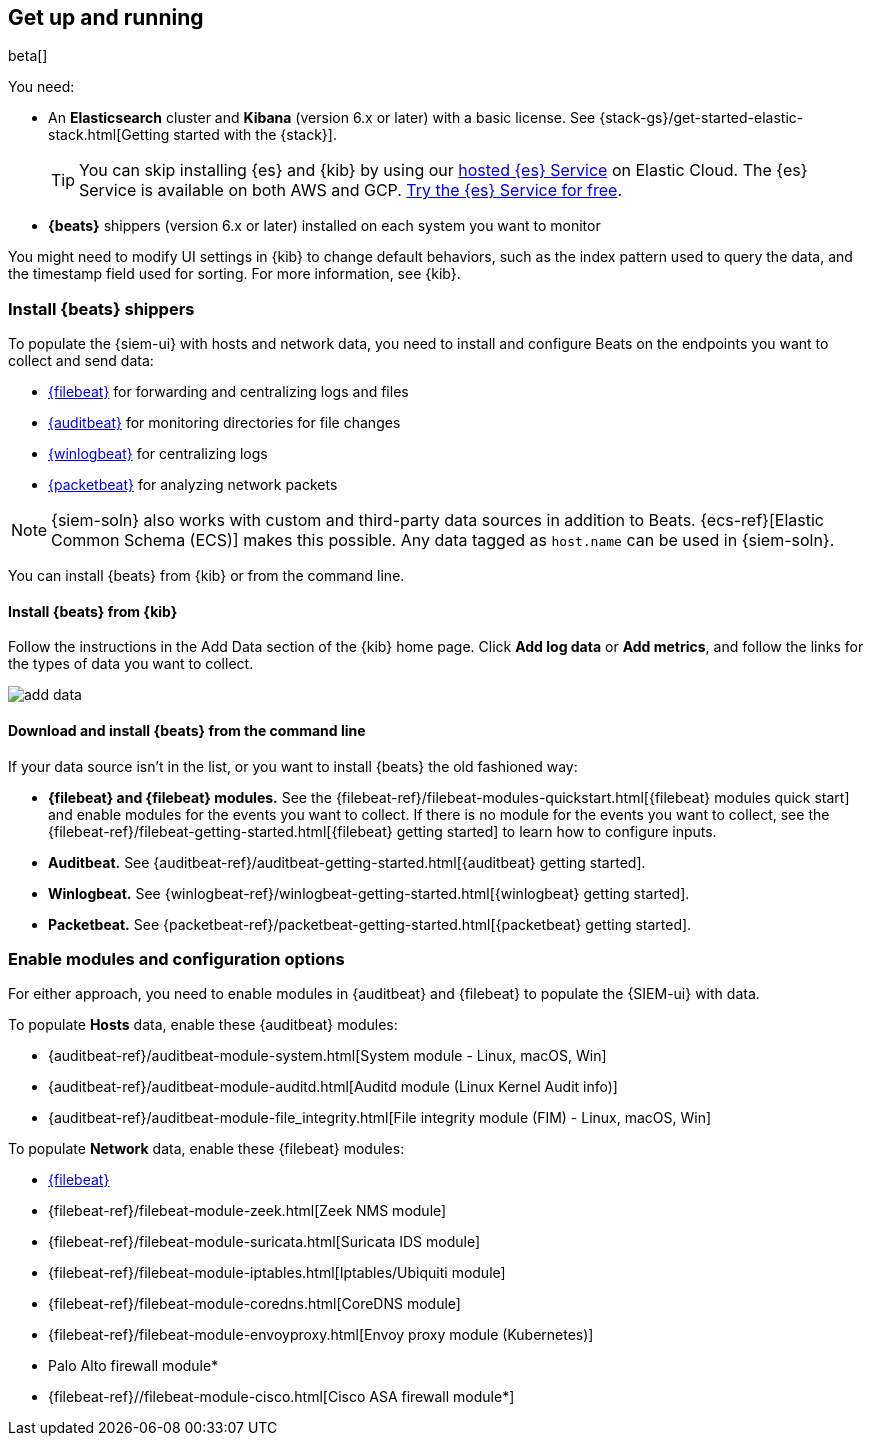 [[install-siem]]
[role="xpack"]
== Get up and running

beta[]

You need:

* An *Elasticsearch* cluster and *Kibana* (version 6.x or later) with a basic
license. See {stack-gs}/get-started-elastic-stack.html[Getting started with the {stack}].
+
[TIP]
==============
You can skip installing {es} and {kib} by using our
https://www.elastic.co/cloud/elasticsearch-service[hosted {es} Service] on
Elastic Cloud. The {es} Service is available on both AWS and GCP.
https://www.elastic.co/cloud/elasticsearch-service/signup[Try the {es}
Service for free].
==============

* *{beats}* shippers (version 6.x or later) installed on each system you want to
monitor

You might need to modify UI settings in {kib} to change default behaviors,
such as the index pattern used to query the data, and the timestamp field used
for sorting. For more information, see {kib}.

[float]
[[install-beats]]
=== Install {beats} shippers

To populate the {siem-ui} with hosts and network data, you need to install and
configure Beats on the endpoints you want to collect and send data:

* https://www.elastic.co/products/beats/filebeat[{filebeat}] for forwarding and
centralizing logs and files
* https://www.elastic.co/products/beats/auditbeat[{auditbeat}] for monitoring
directories for file changes
* https://www.elastic.co/products/beats/winlogbeat[{winlogbeat}] for centralizing logs
* https://www.elastic.co/products/beats/packetbeat[{packetbeat}] for analyzing
network packets 

NOTE: {siem-soln} also works with custom and third-party data sources in addition to Beats.
{ecs-ref}[Elastic Common Schema (ECS)] makes this possible. Any data tagged as `host.name`
can be used in {siem-soln}. 

You can install {beats} from {kib} or from the command line.

[float]
==== Install {beats} from {kib}

Follow the instructions in the Add Data section of the {kib} home page. Click
*Add log data* or *Add metrics*, and follow the links for the types of data you
want to collect.

[role="screenshot"]
image::add-data.png[]

[float]
==== Download and install {beats} from the command line

If your data source isn't in the list, or you want to install {beats} the old
fashioned way:

* *{filebeat} and {filebeat} modules.* See the
{filebeat-ref}/filebeat-modules-quickstart.html[{filebeat} modules quick start]
and enable modules for the events you want to collect. If there is no module
for the events you want to collect, see the
{filebeat-ref}/filebeat-getting-started.html[{filebeat} getting started] to
learn how to configure inputs.

* *Auditbeat.* See {auditbeat-ref}/auditbeat-getting-started.html[{auditbeat} getting started].

* *Winlogbeat.* See {winlogbeat-ref}/winlogbeat-getting-started.html[{winlogbeat} getting started].

* *Packetbeat.* See {packetbeat-ref}/packetbeat-getting-started.html[{packetbeat} getting started].

[float]
=== Enable modules and configuration options

For either approach, you need to enable modules in {auditbeat} and {filebeat}
to populate the {SIEM-ui} with data.

To populate *Hosts* data, enable these {auditbeat} modules:

* {auditbeat-ref}/auditbeat-module-system.html[System module  - Linux, macOS, Win]
* {auditbeat-ref}/auditbeat-module-auditd.html[Auditd module (Linux Kernel Audit info)]
* {auditbeat-ref}/auditbeat-module-file_integrity.html[File integrity module (FIM) - Linux, macOS, Win]


To populate *Network* data, enable these {filebeat} modules:

* https://www.elastic.co/products/beats/filebeat[{filebeat}]
* {filebeat-ref}/filebeat-module-zeek.html[Zeek NMS module]
* {filebeat-ref}/filebeat-module-suricata.html[Suricata IDS module]
* {filebeat-ref}/filebeat-module-iptables.html[Iptables/Ubiquiti module]
* {filebeat-ref}/filebeat-module-coredns.html[CoreDNS module]
* {filebeat-ref}/filebeat-module-envoyproxy.html[Envoy proxy module (Kubernetes)]
* Palo Alto firewall module*
//* {filebeat-ref}/filebeat-module-panw.html[Palo Alto firewall module]
* {filebeat-ref}//filebeat-module-cisco.html[Cisco ASA firewall module*]

// Palo Alto link target currently missing in 7.x:  {filebeat-ref}/filebeat-module-panw.html[Palo Alto firewall module]
// https://github.com/elastic/beats/blob/7.x/filebeat/docs/modules/panw.asciidoc


